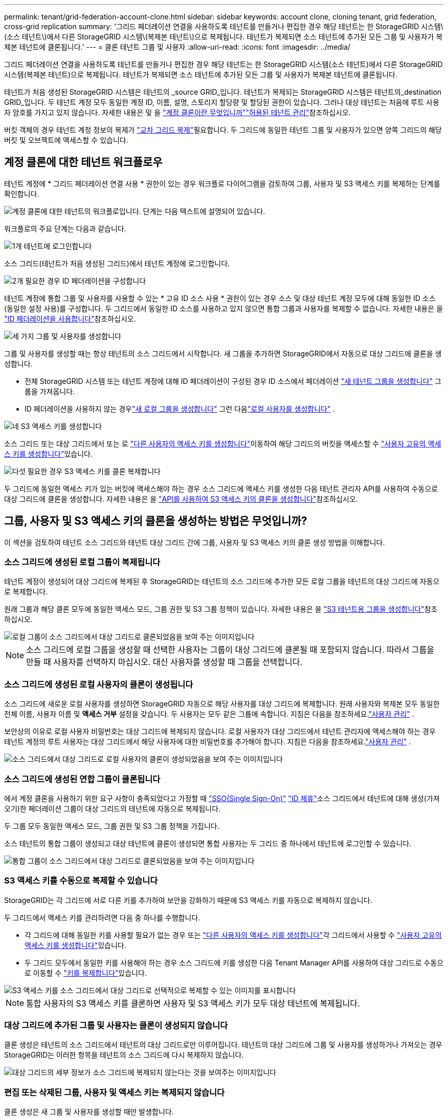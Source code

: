 ---
permalink: tenant/grid-federation-account-clone.html 
sidebar: sidebar 
keywords: account clone, cloning tenant, grid federation, cross-grid replication 
summary: '그리드 페더레이션 연결을 사용하도록 테넌트를 만들거나 편집한 경우 해당 테넌트는 한 StorageGRID 시스템\(소스 테넌트\)에서 다른 StorageGRID 시스템\(복제본 테넌트\)으로 복제됩니다. 테넌트가 복제되면 소스 테넌트에 추가된 모든 그룹 및 사용자가 복제본 테넌트에 클론됩니다.' 
---
= 클론 테넌트 그룹 및 사용자
:allow-uri-read: 
:icons: font
:imagesdir: ../media/


[role="lead"]
그리드 페더레이션 연결을 사용하도록 테넌트를 만들거나 편집한 경우 해당 테넌트는 한 StorageGRID 시스템(소스 테넌트)에서 다른 StorageGRID 시스템(복제본 테넌트)으로 복제됩니다. 테넌트가 복제되면 소스 테넌트에 추가된 모든 그룹 및 사용자가 복제본 테넌트에 클론됩니다.

테넌트가 처음 생성된 StorageGRID 시스템은 테넌트의 _source GRID_입니다. 테넌트가 복제되는 StorageGRID 시스템은 테넌트의_destination GRID_입니다. 두 테넌트 계정 모두 동일한 계정 ID, 이름, 설명, 스토리지 할당량 및 할당된 권한이 있습니다. 그러나 대상 테넌트는 처음에 루트 사용자 암호를 가지고 있지 않습니다. 자세한 내용은  및 을 link:../admin/grid-federation-what-is-account-clone.html["계정 클론이란 무엇입니까"]link:../admin/grid-federation-manage-tenants.html["허용된 테넌트 관리"]참조하십시오.

버킷 객체의 경우 테넌트 계정 정보의 복제가 link:../admin/grid-federation-what-is-cross-grid-replication.html["교차 그리드 복제"]필요합니다. 두 그리드에 동일한 테넌트 그룹 및 사용자가 있으면 양쪽 그리드의 해당 버킷 및 오브젝트에 액세스할 수 있습니다.



== 계정 클론에 대한 테넌트 워크플로우

테넌트 계정에 * 그리드 페더레이션 연결 사용 * 권한이 있는 경우 워크플로 다이어그램을 검토하여 그룹, 사용자 및 S3 액세스 키를 복제하는 단계를 확인합니다.

image::../media/grid-federation-account-clone-workflow-tm.png[계정 클론에 대한 테넌트의 워크플로입니다. 단계는 다음 텍스트에 설명되어 있습니다.]

워크플로의 주요 단계는 다음과 같습니다.

.image:https://raw.githubusercontent.com/NetAppDocs/common/main/media/number-1.png["1개"] 테넌트에 로그인합니다
[role="quick-margin-para"]
소스 그리드(테넌트가 처음 생성된 그리드)에서 테넌트 계정에 로그인합니다.

.image:https://raw.githubusercontent.com/NetAppDocs/common/main/media/number-2.png["2개"] 필요한 경우 ID 페더레이션을 구성합니다
[role="quick-margin-para"]
테넌트 계정에 통합 그룹 및 사용자를 사용할 수 있는 * 고유 ID 소스 사용 * 권한이 있는 경우 소스 및 대상 테넌트 계정 모두에 대해 동일한 ID 소스(동일한 설정 사용)를 구성합니다. 두 그리드에서 동일한 ID 소스를 사용하고 있지 않으면 통합 그룹과 사용자를 복제할 수 없습니다. 자세한 내용은 을 link:using-identity-federation.html["ID 페더레이션을 사용합니다"]참조하십시오.

.image:https://raw.githubusercontent.com/NetAppDocs/common/main/media/number-3.png["세 가지"] 그룹 및 사용자를 생성합니다
[role="quick-margin-para"]
그룹 및 사용자를 생성할 때는 항상 테넌트의 소스 그리드에서 시작합니다. 새 그룹을 추가하면 StorageGRID에서 자동으로 대상 그리드에 클론을 생성합니다.

[role="quick-margin-list"]
* 전체 StorageGRID 시스템 또는 테넌트 계정에 대해 ID 페더레이션이 구성된 경우 ID 소스에서 페더레이션 link:creating-groups-for-s3-tenant.html["새 테넌트 그룹을 생성합니다"] 그룹을 가져옵니다.


[role="quick-margin-list"]
* ID 페더레이션을 사용하지 않는 경우link:creating-groups-for-s3-tenant.html["새 로컬 그룹을 생성합니다"] 그런 다음link:manage-users.html["로컬 사용자를 생성합니다"] .


.image:https://raw.githubusercontent.com/NetAppDocs/common/main/media/number-4.png["네"] S3 액세스 키를 생성합니다
[role="quick-margin-para"]
소스 그리드 또는 대상 그리드에서 또는 로 link:creating-another-users-s3-access-keys.html["다른 사용자의 액세스 키를 생성합니다"]이동하여 해당 그리드의 버킷을 액세스할 수 link:creating-your-own-s3-access-keys.html["사용자 고유의 액세스 키를 생성합니다"]있습니다.

.image:https://raw.githubusercontent.com/NetAppDocs/common/main/media/number-5.png["다섯"] 필요한 경우 S3 액세스 키를 클론 복제합니다
[role="quick-margin-para"]
두 그리드에 동일한 액세스 키가 있는 버킷에 액세스해야 하는 경우 소스 그리드에 액세스 키를 생성한 다음 테넌트 관리자 API를 사용하여 수동으로 대상 그리드에 클론을 생성합니다. 자세한 내용은 을 link:../tenant/grid-federation-clone-keys-with-api.html["API를 사용하여 S3 액세스 키의 클론을 생성합니다"]참조하십시오.



== 그룹, 사용자 및 S3 액세스 키의 클론을 생성하는 방법은 무엇입니까?

이 섹션을 검토하여 테넌트 소스 그리드와 테넌트 대상 그리드 간에 그룹, 사용자 및 S3 액세스 키의 클론 생성 방법을 이해합니다.



=== 소스 그리드에 생성된 로컬 그룹이 복제됩니다

테넌트 계정이 생성되어 대상 그리드에 복제된 후 StorageGRID는 테넌트의 소스 그리드에 추가한 모든 로컬 그룹을 테넌트의 대상 그리드에 자동으로 복제합니다.

원래 그룹과 해당 클론 모두에 동일한 액세스 모드, 그룹 권한 및 S3 그룹 정책이 있습니다. 자세한 내용은 을 link:creating-groups-for-s3-tenant.html["S3 테넌트용 그룹을 생성합니다"]참조하십시오.

image::../media/grid-federation-account-clone.png[로컬 그룹이 소스 그리드에서 대상 그리드로 클론되었음을 보여 주는 이미지입니다]


NOTE: 소스 그리드에 로컬 그룹을 생성할 때 선택한 사용자는 그룹이 대상 그리드에 클론될 때 포함되지 않습니다. 따라서 그룹을 만들 때 사용자를 선택하지 마십시오. 대신 사용자를 생성할 때 그룹을 선택합니다.



=== 소스 그리드에 생성된 로컬 사용자의 클론이 생성됩니다

소스 그리드에 새로운 로컬 사용자를 생성하면 StorageGRID 자동으로 해당 사용자를 대상 그리드에 복제합니다.  원래 사용자와 복제본 모두 동일한 전체 이름, 사용자 이름 및 *액세스 거부* 설정을 갖습니다.  두 사용자는 모두 같은 그룹에 속합니다. 지침은 다음을 참조하세요.link:manage-users.html["사용자 관리"] .

보안상의 이유로 로컬 사용자 비밀번호는 대상 그리드에 복제되지 않습니다.  로컬 사용자가 대상 그리드에서 테넌트 관리자에 액세스해야 하는 경우 테넌트 계정의 루트 사용자는 대상 그리드에서 해당 사용자에 대한 비밀번호를 추가해야 합니다. 지침은 다음을 참조하세요.link:manage-users.html["사용자 관리"] .

image::../media/grid-federation-local-user-clone.png[소스 그리드에서 대상 그리드로 로컬 사용자의 클론이 생성되었음을 보여 주는 이미지입니다]



=== 소스 그리드에 생성된 연합 그룹이 클론됩니다

에서 계정 클론을 사용하기 위한 요구 사항이 충족되었다고 가정할 때 link:../admin/grid-federation-what-is-account-clone.html#account-clone-sso["SSO(Single Sign-On)"] link:../admin/grid-federation-what-is-account-clone.html#account-clone-identity-federation["ID 제휴"]소스 그리드에서 테넌트에 대해 생성(가져오기)한 페더레이션 그룹이 대상 그리드의 테넌트에 자동으로 복제됩니다.

두 그룹 모두 동일한 액세스 모드, 그룹 권한 및 S3 그룹 정책을 가집니다.

소스 테넌트의 통합 그룹이 생성되고 대상 테넌트에 클론이 생성되면 통합 사용자는 두 그리드 중 하나에서 테넌트에 로그인할 수 있습니다.

image::../media/grid-federation-federated-group-clone.png[통합 그룹이 소스 그리드에서 대상 그리드로 클론되었음을 보여 주는 이미지입니다]



=== S3 액세스 키를 수동으로 복제할 수 있습니다

StorageGRID는 각 그리드에 서로 다른 키를 추가하여 보안을 강화하기 때문에 S3 액세스 키를 자동으로 복제하지 않습니다.

두 그리드에서 액세스 키를 관리하려면 다음 중 하나를 수행합니다.

* 각 그리드에 대해 동일한 키를 사용할 필요가 없는 경우 또는 link:creating-another-users-s3-access-keys.html["다른 사용자의 액세스 키를 생성합니다"]각 그리드에서 사용할 수 link:creating-your-own-s3-access-keys.html["사용자 고유의 액세스 키를 생성합니다"]있습니다.
* 두 그리드 모두에서 동일한 키를 사용해야 하는 경우 소스 그리드에 키를 생성한 다음 Tenant Manager API를 사용하여 대상 그리드로 수동으로  이동할 수 link:../tenant/grid-federation-clone-keys-with-api.html["키를 복제합니다"]있습니다.


image::../media/grid-federation-s3-access-key.png[S3 액세스 키를 소스 그리드에서 대상 그리드로 선택적으로 복제할 수 있는 이미지를 표시합니다]


NOTE: 통합 사용자의 S3 액세스 키를 클론하면 사용자 및 S3 액세스 키가 모두 대상 테넌트에 복제됩니다.



=== 대상 그리드에 추가된 그룹 및 사용자는 클론이 생성되지 않습니다

클론 생성은 테넌트의 소스 그리드에서 테넌트의 대상 그리드로만 이루어집니다. 테넌트의 대상 그리드에 그룹 및 사용자를 생성하거나 가져오는 경우 StorageGRID는 이러한 항목을 테넌트의 소스 그리드에 다시 복제하지 않습니다.

image::../media/grid-federation-account-not-cloned.png[대상 그리드의 세부 정보가 소스 그리드에 복제되지 않는다는 것을 보여주는 이미지입니다]



=== 편집 또는 삭제된 그룹, 사용자 및 액세스 키는 복제되지 않습니다

클론 생성은 새 그룹 및 사용자를 생성할 때만 발생합니다.

두 눈금 중 하나에서 그룹, 사용자 또는 액세스 키를 편집하거나 삭제하면 변경 내용이 다른 눈금에 복제되지 않습니다.

image::../media/grid-federation-account-clone-edit-delete.png[편집 또는 삭제된 세부 정보가 표시되지 않는 이미지입니다]
